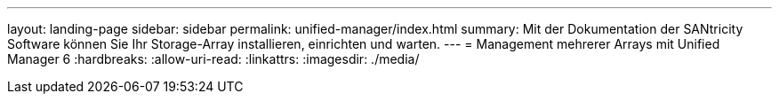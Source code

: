 ---
layout: landing-page 
sidebar: sidebar 
permalink: unified-manager/index.html 
summary: Mit der Dokumentation der SANtricity Software können Sie Ihr Storage-Array installieren, einrichten und warten. 
---
= Management mehrerer Arrays mit Unified Manager 6
:hardbreaks:
:allow-uri-read: 
:linkattrs: 
:imagesdir: ./media/



